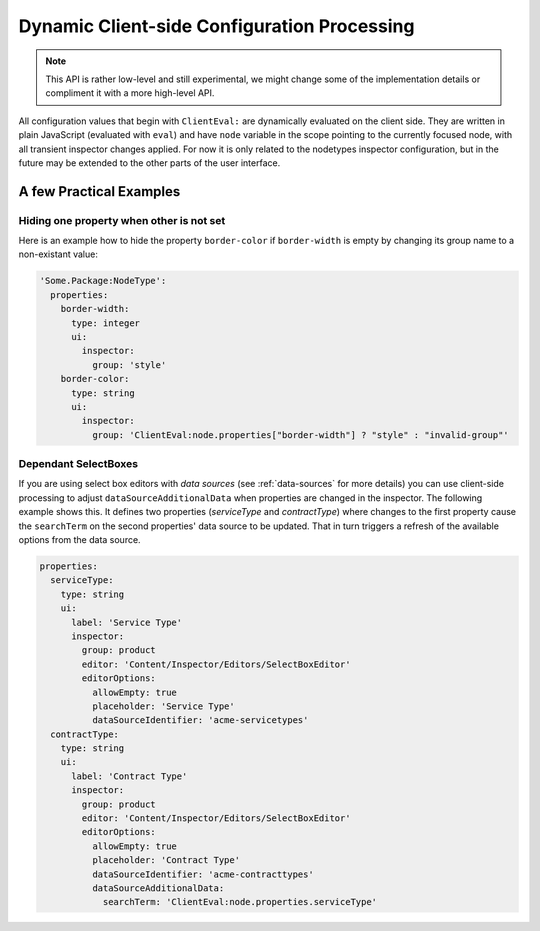 .. _dynamic-configuration-processing:

============================================
Dynamic Client-side Configuration Processing
============================================

.. note:: This API is rather low-level and still experimental, we might change
   some of the implementation details or compliment it with a more high-level API.

All configuration values that begin with ``ClientEval:`` are dynamically evaluated on
the client side. They are written in plain JavaScript (evaluated with ``eval``) and
have ``node`` variable in the scope pointing to the currently focused node, with all
transient inspector changes applied. For now it is only related to the nodetypes
inspector configuration, but in the future may be extended to the other parts of
the user interface.


A few Practical Examples
========================

Hiding one property when other is not set
-----------------------------------------

Here is an example how to hide the property ``border-color`` if ``border-width`` is empty
by changing its group name to a non-existant value:

.. code-block:: yaml

  'Some.Package:NodeType':
    properties:
      border-width:
        type: integer
        ui:
          inspector:
            group: 'style'
      border-color:
        type: string
        ui:
          inspector:
            group: 'ClientEval:node.properties["border-width"] ? "style" : "invalid-group"'

Dependant SelectBoxes
---------------------

If you are using select box editors with *data sources* (see :ref:`data-sources` for more details) you can use
client-side processing to adjust ``dataSourceAdditionalData`` when properties are changed in the inspector. The
following example shows this. It defines two properties (*serviceType* and *contractType*) where changes to the
first property cause the ``searchTerm`` on the second properties' data source to be updated. That in turn triggers
a refresh of the available options from the data source.

.. code-block:: yaml

  properties:
    serviceType:
      type: string
      ui:
        label: 'Service Type'
        inspector:
          group: product
          editor: 'Content/Inspector/Editors/SelectBoxEditor'
          editorOptions:
            allowEmpty: true
            placeholder: 'Service Type'
            dataSourceIdentifier: 'acme-servicetypes'
    contractType:
      type: string
      ui:
        label: 'Contract Type'
        inspector:
          group: product
          editor: 'Content/Inspector/Editors/SelectBoxEditor'
          editorOptions:
            allowEmpty: true
            placeholder: 'Contract Type'
            dataSourceIdentifier: 'acme-contracttypes'
            dataSourceAdditionalData:
              searchTerm: 'ClientEval:node.properties.serviceType'
